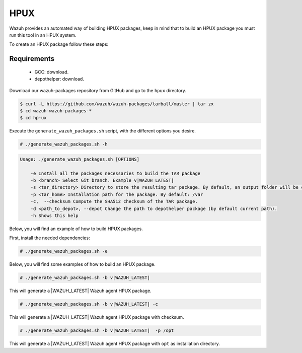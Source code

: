 .. Copyright (C) 2020 Wazuh, Inc.

.. _create-hpux:

HPUX
====

Wazuh provides an automated way of building HPUX packages, keep in mind that to build an HPUX package you must run this tool in an HPUX system.

To create an HPUX package follow these steps:

Requirements
^^^^^^^^^^^^

 * GCC: download.
 * depothelper: download.

Download our wazuh-packages repository from GitHub and go to the ``hpux`` directory.

.. code-block:: console

 $ curl -L https://github.com/wazuh/wazuh-packages/tarball/master | tar zx
 $ cd wazuh-wazuh-packages-*
 $ cd hp-ux

Execute the ``generate_wazuh_packages.sh`` script, with the different options you desire.

.. code-block:: console

  # ./generate_wazuh_packages.sh -h

.. code-block:: none
  :class: output

  Usage: ./generate_wazuh_packages.sh [OPTIONS]

      -e Install all the packages necessaries to build the TAR package
      -b <branch> Select Git branch. Example v|WAZUH_LATEST|
      -s <tar_directory> Directory to store the resulting tar package. By default, an output folder will be created.
      -p <tar_home> Installation path for the package. By default: /var
      -c,  --checksum Compute the SHA512 checksum of the TAR package.
      -d <path_to_depot>, --depot Change the path to depothelper package (by default current path).
      -h Shows this help

Below, you will find an example of how to build HPUX packages.

First, install the needed dependencies:

.. code-block:: console

  # ./generate_wazuh_packages.sh -e

Below, you will find some examples of how to build an HPUX package.

.. code-block:: console

  # ./generate_wazuh_packages.sh -b v|WAZUH_LATEST|

This will generate a |WAZUH_LATEST| Wazuh agent HPUX package.

.. code-block:: console

  # ./generate_wazuh_packages.sh -b v|WAZUH_LATEST| -c

This will generate a |WAZUH_LATEST| Wazuh agent HPUX package with checksum.

.. code-block:: console

  # ./generate_wazuh_packages.sh -b v|WAZUH_LATEST|  -p /opt

This will generate a |WAZUH_LATEST| Wazuh agent HPUX package with ``opt`` as installation directory.
